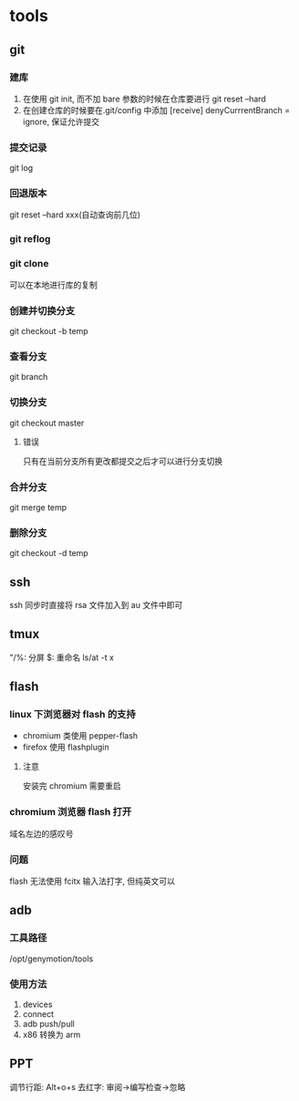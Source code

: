#+DATE: <2019-07-09 Tue>
#+STARTUP: SHOWALL
#+TODO: TODO(t) | DONE(d)

* tools
** git
*** 建库
    1. 在使用 git init, 而不加 bare 参数的时候在仓库要进行 git reset --hard
    2. 在创建仓库的时候要在.git/config 中添加 [receive] denyCurrrentBranch = ignore, 保证允许提交
*** 提交记录
    git log
*** 回退版本
    git reset --hard xxx(自动查询前几位)
*** git reflog
*** git clone
    可以在本地进行库的复制
*** 创建并切换分支
    git checkout -b temp
*** 查看分支
    git branch
*** 切换分支
    git checkout master
**** 错误
     只有在当前分支所有更改都提交之后才可以进行分支切换
*** 合并分支
    git merge temp
*** 删除分支
    git checkout -d temp

** ssh
    ssh 同步时直接将 rsa 文件加入到 au 文件中即可

** tmux
    "/%: 分屏
    $: 重命名
    ls/at -t x

    
** flash
*** linux 下浏览器对 flash 的支持
    - chromium 类使用 pepper-flash
    - firefox 使用 flashplugin
**** 注意
     安装完 chromium 需要重启
*** chromium 浏览器 flash 打开
    域名左边的感叹号
*** 问题
    flash 无法使用 fcitx 输入法打字, 但纯英文可以

** adb
*** 工具路径
    /opt/genymotion/tools
*** 使用方法
   1. devices
   2. connect
   3. adb push/pull 
   4. x86 转换为 arm

** PPT
   调节行距: Alt+o+s
   去红字: 审阅->编写检查->忽略
